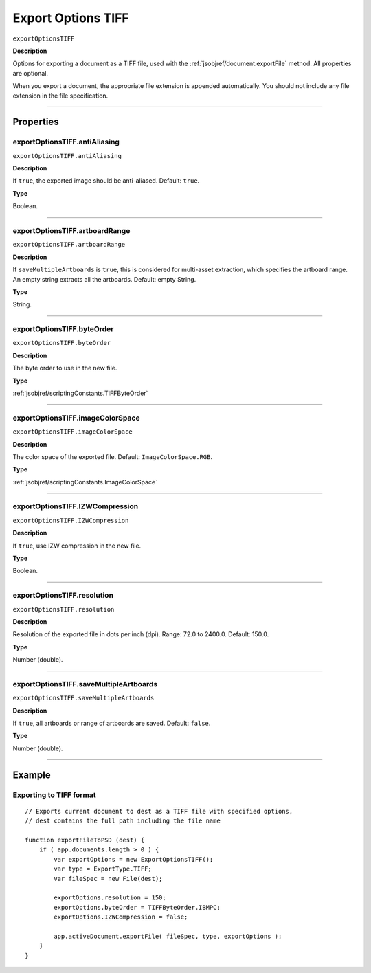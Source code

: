 .. _jsobjref/exportOptionsTIFF:

Export Options TIFF
################################################################################

``exportOptionsTIFF``

**Description**

Options for exporting a document as a TIFF file, used with the :ref:`jsobjref/document.exportFile` method. All properties are optional.

When you export a document, the appropriate file extension is appended automatically. You should not include any file extension in the file specification.

----

==========
Properties
==========

.. _jsobjref/exportOptionsTIFF.antiAliasing:

exportOptionsTIFF.antiAliasing
********************************************************************************

``exportOptionsTIFF.antiAliasing``

**Description**

If ``true``, the exported image should be anti-aliased. Default: ``true``.

**Type**

Boolean.

----

.. _jsobjref/exportOptionsTIFF.artboardRange:

exportOptionsTIFF.artboardRange
********************************************************************************

``exportOptionsTIFF.artboardRange``

**Description**

If ``saveMultipleArtboards`` is ``true``, this is considered for multi-asset extraction, which specifies the artboard range. An empty string extracts all the artboards. Default: empty String.

**Type**

String.

----

.. _jsobjref/exportOptionsTIFF.byteOrder:

exportOptionsTIFF.byteOrder
********************************************************************************

``exportOptionsTIFF.byteOrder``

**Description**

The byte order to use in the new file.

**Type**

:ref:`jsobjref/scriptingConstants.TIFFByteOrder`

----

.. _jsobjref/exportOptionsTIFF.imageColorSpace:

exportOptionsTIFF.imageColorSpace
********************************************************************************

``exportOptionsTIFF.imageColorSpace``

**Description**

The color space of the exported file. Default: ``ImageColorSpace.RGB``.

**Type**

:ref:`jsobjref/scriptingConstants.ImageColorSpace`

----

.. _jsobjref/exportOptionsTIFF.IZWCompression:

exportOptionsTIFF.IZWCompression
********************************************************************************

``exportOptionsTIFF.IZWCompression``

**Description**

If ``true``, use IZW compression in the new file.

**Type**

Boolean.

----

.. _jsobjref/exportOptionsTIFF.resolution:

exportOptionsTIFF.resolution
********************************************************************************

``exportOptionsTIFF.resolution``

**Description**

Resolution of the exported file in dots per inch (dpi). Range: 72.0 to 2400.0. Default: 150.0.

**Type**

Number (double).

----

.. _jsobjref/exportOptionsTIFF.saveMultipleArtboards:

exportOptionsTIFF.saveMultipleArtboards
********************************************************************************

``exportOptionsTIFF.saveMultipleArtboards``

**Description**

If ``true``, all artboards or range of artboards are saved. Default: ``false``.

**Type**

Number (double).

----

=======
Example
=======

Exporting to TIFF format
********************************************************************************

::

    // Exports current document to dest as a TIFF file with specified options,
    // dest contains the full path including the file name
    
    function exportFileToPSD (dest) {
        if ( app.documents.length > 0 ) {
            var exportOptions = new ExportOptionsTIFF();
            var type = ExportType.TIFF;
            var fileSpec = new File(dest);

            exportOptions.resolution = 150;
            exportOptions.byteOrder = TIFFByteOrder.IBMPC;
            exportOptions.IZWCompression = false;
            
            app.activeDocument.exportFile( fileSpec, type, exportOptions );
        }
    }